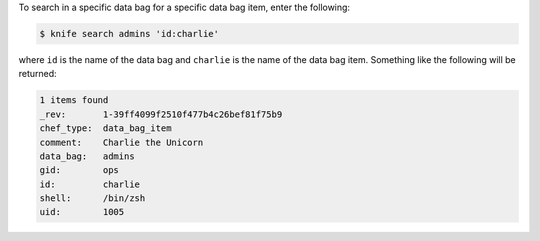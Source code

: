 .. This is an included how-to. 

To search in a specific data bag for a specific data bag item, enter the following:

.. code-block:: bash

   $ knife search admins 'id:charlie'
   
where ``id`` is the name of the data bag and ``charlie`` is the name of the data bag item. Something like the following will be returned:

.. code-block:: bash

   1 items found
   _rev:       1-39ff4099f2510f477b4c26bef81f75b9
   chef_type:  data_bag_item
   comment:    Charlie the Unicorn
   data_bag:   admins
   gid:        ops
   id:         charlie
   shell:      /bin/zsh
   uid:        1005
